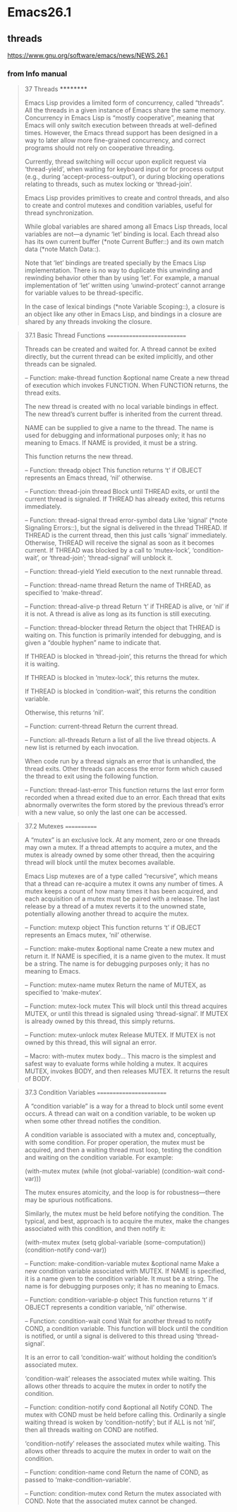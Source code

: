 * Emacs26.1
** threads
   https://www.gnu.org/software/emacs/news/NEWS.26.1
   #+BEGIN_QUOTE
   ** Emacs now provides a limited form of concurrency with Lisp threads.
   Concurrency in Emacs Lisp is "mostly cooperative", meaning that
   Emacs will only switch execution between threads at well-defined
   times: when Emacs waits for input, during blocking operations related
   to threads (such as mutex locking), or when the current thread
   explicitly yields.  Global variables are shared among all threads, but
   a 'let' binding is thread-local.  Each thread also has its own current
   buffer and its own match data.
   
   See the chapter "(elisp) Threads" in the ELisp manual for full
   documentation of these facilities.
   #+END_QUOTE
*** from Info manual
   #+BEGIN_QUOTE
   37 Threads
   **********

   Emacs Lisp provides a limited form of concurrency, called “threads”.
   All the threads in a given instance of Emacs share the same memory.
   Concurrency in Emacs Lisp is “mostly cooperative”, meaning that Emacs
   will only switch execution between threads at well-defined times.
   However, the Emacs thread support has been designed in a way to later
   allow more fine-grained concurrency, and correct programs should not
   rely on cooperative threading.

   Currently, thread switching will occur upon explicit request via
   ‘thread-yield’, when waiting for keyboard input or for process output
   (e.g., during ‘accept-process-output’), or during blocking operations
   relating to threads, such as mutex locking or ‘thread-join’.

   Emacs Lisp provides primitives to create and control threads, and
   also to create and control mutexes and condition variables, useful for
   thread synchronization.

   While global variables are shared among all Emacs Lisp threads, local
   variables are not—a dynamic ‘let’ binding is local.  Each thread also
   has its own current buffer (*note Current Buffer::) and its own match
   data (*note Match Data::).

   Note that ‘let’ bindings are treated specially by the Emacs Lisp
   implementation.  There is no way to duplicate this unwinding and
   rewinding behavior other than by using ‘let’.  For example, a manual
   implementation of ‘let’ written using ‘unwind-protect’ cannot arrange
   for variable values to be thread-specific.

   In the case of lexical bindings (*note Variable Scoping::), a closure
   is an object like any other in Emacs Lisp, and bindings in a closure are
   shared by any threads invoking the closure.

   * Menu:

   * Basic Thread Functions::      Basic thread functions.
   * Mutexes::                     Mutexes allow exclusive access to data.
   * Condition Variables::         Inter-thread events.
   #+END_QUOTE

  #+BEGIN_QUOTE
  37.1 Basic Thread Functions
  ===========================

  Threads can be created and waited for.  A thread cannot be exited
  directly, but the current thread can be exited implicitly, and other
  threads can be signaled.

  -- Function: make-thread function &optional name
  Create a new thread of execution which invokes FUNCTION.  When
  FUNCTION returns, the thread exits.

  The new thread is created with no local variable bindings in
  effect.  The new thread’s current buffer is inherited from the
  current thread.

  NAME can be supplied to give a name to the thread.  The name is
  used for debugging and informational purposes only; it has no
  meaning to Emacs.  If NAME is provided, it must be a string.

  This function returns the new thread.

  -- Function: threadp object
  This function returns ‘t’ if OBJECT represents an Emacs thread,
  ‘nil’ otherwise.

  -- Function: thread-join thread
  Block until THREAD exits, or until the current thread is signaled.
  If THREAD has already exited, this returns immediately.

  -- Function: thread-signal thread error-symbol data
  Like ‘signal’ (*note Signaling Errors::), but the signal is
  delivered in the thread THREAD.  If THREAD is the current thread,
  then this just calls ‘signal’ immediately.  Otherwise, THREAD will
  receive the signal as soon as it becomes current.  If THREAD was
  blocked by a call to ‘mutex-lock’, ‘condition-wait’, or
  ‘thread-join’; ‘thread-signal’ will unblock it.

  -- Function: thread-yield
  Yield execution to the next runnable thread.

  -- Function: thread-name thread
  Return the name of THREAD, as specified to ‘make-thread’.

  -- Function: thread-alive-p thread
  Return ‘t’ if THREAD is alive, or ‘nil’ if it is not.  A thread is
  alive as long as its function is still executing.

  -- Function: thread--blocker thread
  Return the object that THREAD is waiting on.  This function is
  primarily intended for debugging, and is given a “double hyphen”
  name to indicate that.

  If THREAD is blocked in ‘thread-join’, this returns the thread for
  which it is waiting.

  If THREAD is blocked in ‘mutex-lock’, this returns the mutex.

  If THREAD is blocked in ‘condition-wait’, this returns the
  condition variable.

  Otherwise, this returns ‘nil’.

  -- Function: current-thread
  Return the current thread.

  -- Function: all-threads
  Return a list of all the live thread objects.  A new list is
  returned by each invocation.

  When code run by a thread signals an error that is unhandled, the
  thread exits.  Other threads can access the error form which caused the
  thread to exit using the following function.

  -- Function: thread-last-error
  This function returns the last error form recorded when a thread
  exited due to an error.  Each thread that exits abnormally
  overwrites the form stored by the previous thread’s error with a
  new value, so only the last one can be accessed.

  #+END_QUOTE

  #+BEGIN_QUOTE
  37.2 Mutexes
  ============

  A “mutex” is an exclusive lock.  At any moment, zero or one threads may
  own a mutex.  If a thread attempts to acquire a mutex, and the mutex is
  already owned by some other thread, then the acquiring thread will block
  until the mutex becomes available.

  Emacs Lisp mutexes are of a type called “recursive”, which means that
  a thread can re-acquire a mutex it owns any number of times.  A mutex
  keeps a count of how many times it has been acquired, and each
  acquisition of a mutex must be paired with a release.  The last release
  by a thread of a mutex reverts it to the unowned state, potentially
  allowing another thread to acquire the mutex.

  -- Function: mutexp object
  This function returns ‘t’ if OBJECT represents an Emacs mutex,
  ‘nil’ otherwise.

  -- Function: make-mutex &optional name
  Create a new mutex and return it.  If NAME is specified, it is a
  name given to the mutex.  It must be a string.  The name is for
  debugging purposes only; it has no meaning to Emacs.

  -- Function: mutex-name mutex
  Return the name of MUTEX, as specified to ‘make-mutex’.

  -- Function: mutex-lock mutex
  This will block until this thread acquires MUTEX, or until this
  thread is signaled using ‘thread-signal’.  If MUTEX is already
  owned by this thread, this simply returns.

  -- Function: mutex-unlock mutex
  Release MUTEX.  If MUTEX is not owned by this thread, this will
  signal an error.

  -- Macro: with-mutex mutex body...
  This macro is the simplest and safest way to evaluate forms while
  holding a mutex.  It acquires MUTEX, invokes BODY, and then
  releases MUTEX.  It returns the result of BODY.

  #+END_QUOTE
  #+BEGIN_QUOTE
  37.3 Condition Variables
  ========================

  A “condition variable” is a way for a thread to block until some event
  occurs.  A thread can wait on a condition variable, to be woken up when
  some other thread notifies the condition.

  A condition variable is associated with a mutex and, conceptually,
  with some condition.  For proper operation, the mutex must be acquired,
  and then a waiting thread must loop, testing the condition and waiting
  on the condition variable.  For example:

  (with-mutex mutex
  (while (not global-variable)
  (condition-wait cond-var)))

  The mutex ensures atomicity, and the loop is for robustness—there may
  be spurious notifications.

  Similarly, the mutex must be held before notifying the condition.
  The typical, and best, approach is to acquire the mutex, make the
  changes associated with this condition, and then notify it:

  (with-mutex mutex
  (setq global-variable (some-computation))
  (condition-notify cond-var))

  -- Function: make-condition-variable mutex &optional name
  Make a new condition variable associated with MUTEX.  If NAME is
  specified, it is a name given to the condition variable.  It must
  be a string.  The name is for debugging purposes only; it has no
  meaning to Emacs.

  -- Function: condition-variable-p object
  This function returns ‘t’ if OBJECT represents a condition
  variable, ‘nil’ otherwise.

  -- Function: condition-wait cond
  Wait for another thread to notify COND, a condition variable.  This
  function will block until the condition is notified, or until a
  signal is delivered to this thread using ‘thread-signal’.

  It is an error to call ‘condition-wait’ without holding the
  condition’s associated mutex.

  ‘condition-wait’ releases the associated mutex while waiting.  This
  allows other threads to acquire the mutex in order to notify the
  condition.

  -- Function: condition-notify cond &optional all
  Notify COND.  The mutex with COND must be held before calling this.
  Ordinarily a single waiting thread is woken by ‘condition-notify’;
  but if ALL is not ‘nil’, then all threads waiting on COND are
  notified.

  ‘condition-notify’ releases the associated mutex while waiting.
  This allows other threads to acquire the mutex in order to wait on
  the condition.

  -- Function: condition-name cond
  Return the name of COND, as passed to ‘make-condition-variable’.

  -- Function: condition-mutex cond
  Return the mutex associated with COND.  Note that the associated
  mutex cannot be changed.

  #+END_QUOTE
